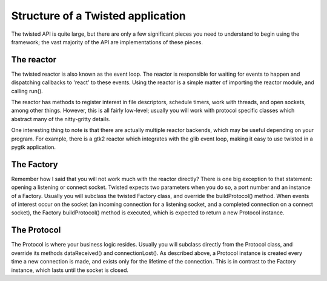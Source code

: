 ==================================
Structure of a Twisted application
==================================

The twisted API is quite large, but there are only a few significant pieces you
need to understand to begin using the framework; the vast majority of the API
are implementations of these pieces.

-----------
The reactor
-----------

The twisted reactor is also known as the event loop.  The reactor is responsible
for waiting for events to happen and dispatching callbacks to 'react' to these
events.  Using the reactor is a simple matter of importing the reactor module, and
calling run().

The reactor has methods to register interest in file descriptors, schedule timers,
work with threads, and open sockets, among other things.  However, this is all
fairly low-level; usually you will work with protocol specific classes which
abstract many of the nitty-gritty details.

One interesting thing to note is that there are actually multiple reactor backends,
which may be useful depending on your program.  For example, there is a gtk2 reactor
which integrates with the glib event loop, making it easy to use twisted in a pygtk
application.

-----------
The Factory
-----------

Remember how I said that you will not work much with the reactor directly?  There
is one big exception to that statement: opening a listening or connect socket.
Twisted expects two parameters when you do so, a port number and an instance of a
Factory.  Usually you will subclass the twisted Factory class, and override the
buildProtocol() method.  When events of interest occur on the socket (an incoming
connection for a listening socket, and a completed connection on a connect socket),
the Factory buildProtocol() method is executed, which is expected to return a new
Protocol instance.

------------
The Protocol
------------

The Protocol is where your business logic resides.  Usually you will subclass
directly from the Protocol class, and override its methods dataReceived() and
connectionLost().  As described above, a Protocol instance is created every time a
new connection is made, and exists only for the lifetime of the connection.  This
is in contrast to the Factory instance, which lasts until the socket is closed.
